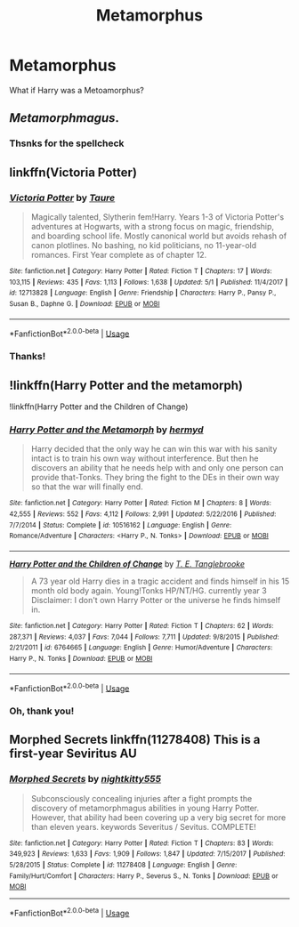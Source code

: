 #+TITLE: Metamorphus

* Metamorphus
:PROPERTIES:
:Score: 3
:DateUnix: 1560795390.0
:DateShort: 2019-Jun-17
:FlairText: Request
:END:
What if Harry was a Metoamorphus?


** /Metamorphmagus/.
:PROPERTIES:
:Author: Achille-Talon
:Score: 19
:DateUnix: 1560801839.0
:DateShort: 2019-Jun-18
:END:

*** Thsnks for the spellcheck
:PROPERTIES:
:Score: 2
:DateUnix: 1560881210.0
:DateShort: 2019-Jun-18
:END:


** linkffn(Victoria Potter)
:PROPERTIES:
:Score: 2
:DateUnix: 1560839609.0
:DateShort: 2019-Jun-18
:END:

*** [[https://www.fanfiction.net/s/12713828/1/][*/Victoria Potter/*]] by [[https://www.fanfiction.net/u/883762/Taure][/Taure/]]

#+begin_quote
  Magically talented, Slytherin fem!Harry. Years 1-3 of Victoria Potter's adventures at Hogwarts, with a strong focus on magic, friendship, and boarding school life. Mostly canonical world but avoids rehash of canon plotlines. No bashing, no kid politicians, no 11-year-old romances. First Year complete as of chapter 12.
#+end_quote

^{/Site/:} ^{fanfiction.net} ^{*|*} ^{/Category/:} ^{Harry} ^{Potter} ^{*|*} ^{/Rated/:} ^{Fiction} ^{T} ^{*|*} ^{/Chapters/:} ^{17} ^{*|*} ^{/Words/:} ^{103,115} ^{*|*} ^{/Reviews/:} ^{435} ^{*|*} ^{/Favs/:} ^{1,113} ^{*|*} ^{/Follows/:} ^{1,638} ^{*|*} ^{/Updated/:} ^{5/1} ^{*|*} ^{/Published/:} ^{11/4/2017} ^{*|*} ^{/id/:} ^{12713828} ^{*|*} ^{/Language/:} ^{English} ^{*|*} ^{/Genre/:} ^{Friendship} ^{*|*} ^{/Characters/:} ^{Harry} ^{P.,} ^{Pansy} ^{P.,} ^{Susan} ^{B.,} ^{Daphne} ^{G.} ^{*|*} ^{/Download/:} ^{[[http://www.ff2ebook.com/old/ffn-bot/index.php?id=12713828&source=ff&filetype=epub][EPUB]]} ^{or} ^{[[http://www.ff2ebook.com/old/ffn-bot/index.php?id=12713828&source=ff&filetype=mobi][MOBI]]}

--------------

*FanfictionBot*^{2.0.0-beta} | [[https://github.com/tusing/reddit-ffn-bot/wiki/Usage][Usage]]
:PROPERTIES:
:Author: FanfictionBot
:Score: 1
:DateUnix: 1560839631.0
:DateShort: 2019-Jun-18
:END:


*** Thanks!
:PROPERTIES:
:Score: 1
:DateUnix: 1560880859.0
:DateShort: 2019-Jun-18
:END:


** !linkffn(Harry Potter and the metamorph)

!linkffn(Harry Potter and the Children of Change)
:PROPERTIES:
:Author: Tenebris-Umbra
:Score: 1
:DateUnix: 1560795714.0
:DateShort: 2019-Jun-17
:END:

*** [[https://www.fanfiction.net/s/10516162/1/][*/Harry Potter and the Metamorph/*]] by [[https://www.fanfiction.net/u/1208839/hermyd][/hermyd/]]

#+begin_quote
  Harry decided that the only way he can win this war with his sanity intact is to train his own way without interference. But then he discovers an ability that he needs help with and only one person can provide that-Tonks. They bring the fight to the DEs in their own way so that the war will finally end.
#+end_quote

^{/Site/:} ^{fanfiction.net} ^{*|*} ^{/Category/:} ^{Harry} ^{Potter} ^{*|*} ^{/Rated/:} ^{Fiction} ^{M} ^{*|*} ^{/Chapters/:} ^{8} ^{*|*} ^{/Words/:} ^{42,555} ^{*|*} ^{/Reviews/:} ^{552} ^{*|*} ^{/Favs/:} ^{4,112} ^{*|*} ^{/Follows/:} ^{2,991} ^{*|*} ^{/Updated/:} ^{5/22/2016} ^{*|*} ^{/Published/:} ^{7/7/2014} ^{*|*} ^{/Status/:} ^{Complete} ^{*|*} ^{/id/:} ^{10516162} ^{*|*} ^{/Language/:} ^{English} ^{*|*} ^{/Genre/:} ^{Romance/Adventure} ^{*|*} ^{/Characters/:} ^{<Harry} ^{P.,} ^{N.} ^{Tonks>} ^{*|*} ^{/Download/:} ^{[[http://www.ff2ebook.com/old/ffn-bot/index.php?id=10516162&source=ff&filetype=epub][EPUB]]} ^{or} ^{[[http://www.ff2ebook.com/old/ffn-bot/index.php?id=10516162&source=ff&filetype=mobi][MOBI]]}

--------------

[[https://www.fanfiction.net/s/6764665/1/][*/Harry Potter and the Children of Change/*]] by [[https://www.fanfiction.net/u/2537532/T-E-Tanglebrooke][/T. E. Tanglebrooke/]]

#+begin_quote
  A 73 year old Harry dies in a tragic accident and finds himself in his 15 month old body again. Young!Tonks HP/NT/HG. currently year 3 Disclaimer: I don't own Harry Potter or the universe he finds himself in.
#+end_quote

^{/Site/:} ^{fanfiction.net} ^{*|*} ^{/Category/:} ^{Harry} ^{Potter} ^{*|*} ^{/Rated/:} ^{Fiction} ^{T} ^{*|*} ^{/Chapters/:} ^{62} ^{*|*} ^{/Words/:} ^{287,371} ^{*|*} ^{/Reviews/:} ^{4,037} ^{*|*} ^{/Favs/:} ^{7,044} ^{*|*} ^{/Follows/:} ^{7,711} ^{*|*} ^{/Updated/:} ^{9/8/2015} ^{*|*} ^{/Published/:} ^{2/21/2011} ^{*|*} ^{/id/:} ^{6764665} ^{*|*} ^{/Language/:} ^{English} ^{*|*} ^{/Genre/:} ^{Humor/Adventure} ^{*|*} ^{/Characters/:} ^{Harry} ^{P.,} ^{N.} ^{Tonks} ^{*|*} ^{/Download/:} ^{[[http://www.ff2ebook.com/old/ffn-bot/index.php?id=6764665&source=ff&filetype=epub][EPUB]]} ^{or} ^{[[http://www.ff2ebook.com/old/ffn-bot/index.php?id=6764665&source=ff&filetype=mobi][MOBI]]}

--------------

*FanfictionBot*^{2.0.0-beta} | [[https://github.com/tusing/reddit-ffn-bot/wiki/Usage][Usage]]
:PROPERTIES:
:Author: FanfictionBot
:Score: 1
:DateUnix: 1560795728.0
:DateShort: 2019-Jun-17
:END:


*** Oh, thank you!
:PROPERTIES:
:Score: 1
:DateUnix: 1560796486.0
:DateShort: 2019-Jun-17
:END:


** Morphed Secrets linkffn(11278408) This is a first-year Seviritus AU
:PROPERTIES:
:Author: neymovirne
:Score: 1
:DateUnix: 1560805229.0
:DateShort: 2019-Jun-18
:END:

*** [[https://www.fanfiction.net/s/11278408/1/][*/Morphed Secrets/*]] by [[https://www.fanfiction.net/u/4074218/nightkitty555][/nightkitty555/]]

#+begin_quote
  Subconsciously concealing injuries after a fight prompts the discovery of metamorphmagus abilities in young Harry Potter. However, that ability had been covering up a very big secret for more than eleven years. keywords Severitus / Sevitus. COMPLETE!
#+end_quote

^{/Site/:} ^{fanfiction.net} ^{*|*} ^{/Category/:} ^{Harry} ^{Potter} ^{*|*} ^{/Rated/:} ^{Fiction} ^{T} ^{*|*} ^{/Chapters/:} ^{83} ^{*|*} ^{/Words/:} ^{349,923} ^{*|*} ^{/Reviews/:} ^{1,633} ^{*|*} ^{/Favs/:} ^{1,909} ^{*|*} ^{/Follows/:} ^{1,847} ^{*|*} ^{/Updated/:} ^{7/15/2017} ^{*|*} ^{/Published/:} ^{5/28/2015} ^{*|*} ^{/Status/:} ^{Complete} ^{*|*} ^{/id/:} ^{11278408} ^{*|*} ^{/Language/:} ^{English} ^{*|*} ^{/Genre/:} ^{Family/Hurt/Comfort} ^{*|*} ^{/Characters/:} ^{Harry} ^{P.,} ^{Severus} ^{S.,} ^{N.} ^{Tonks} ^{*|*} ^{/Download/:} ^{[[http://www.ff2ebook.com/old/ffn-bot/index.php?id=11278408&source=ff&filetype=epub][EPUB]]} ^{or} ^{[[http://www.ff2ebook.com/old/ffn-bot/index.php?id=11278408&source=ff&filetype=mobi][MOBI]]}

--------------

*FanfictionBot*^{2.0.0-beta} | [[https://github.com/tusing/reddit-ffn-bot/wiki/Usage][Usage]]
:PROPERTIES:
:Author: FanfictionBot
:Score: 1
:DateUnix: 1560805246.0
:DateShort: 2019-Jun-18
:END:
